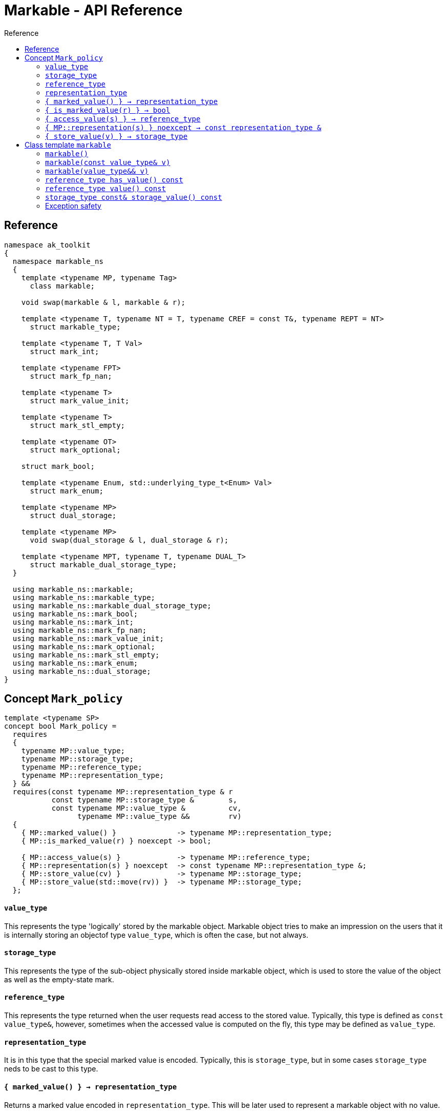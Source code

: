 :sourcedir: .
:last-update-label!:
:source-highlighter: coderay
:icons: font
= Markable - API Reference
Reference
:toclevels: 3
:toc: left
:toc-title:

[reference]
== Reference

```c++
namespace ak_toolkit
{
  namespace markable_ns
  {
    template <typename MP, typename Tag>
      class markable;
    
    void swap(markable & l, markable & r);

    template <typename T, typename NT = T, typename CREF = const T&, typename REPT = NT>
      struct markable_type;
    
    template <typename T, T Val>
      struct mark_int;
      
    template <typename FPT>
      struct mark_fp_nan;
      
    template <typename T>
      struct mark_value_init;
      
    template <typename T>
      struct mark_stl_empty;
      
    template <typename OT>
      struct mark_optional;
      
    struct mark_bool;
    
    template <typename Enum, std::underlying_type_t<Enum> Val> 
      struct mark_enum;
       
    template <typename MP>
      struct dual_storage;
      
    template <typename MP>
      void swap(dual_storage & l, dual_storage & r);
      
    template <typename MPT, typename T, typename DUAL_T>
      struct markable_dual_storage_type;
  }

  using markable_ns::markable;
  using markable_ns::markable_type;
  using markable_ns::markable_dual_storage_type;
  using markable_ns::mark_bool;
  using markable_ns::mark_int;
  using markable_ns::mark_fp_nan;
  using markable_ns::mark_value_init;
  using markable_ns::mark_optional;
  using markable_ns::mark_stl_empty;
  using markable_ns::mark_enum;
  using markable_ns::dual_storage;
}
```

[concept_mark_policy]
== Concept `Mark_policy`

```c++
template <typename SP>
concept bool Mark_policy =
  requires
  {
    typename MP::value_type;
    typename MP::storage_type;
    typename MP::reference_type;
    typename MP::representation_type;
  } &&
  requires(const typename MP::representation_type & r
           const typename MP::storage_type &        s,
           const typename MP::value_type &          cv,
                 typename MP::value_type &&         rv)
  {   
    { MP::marked_value() }              -> typename MP::representation_type;
    { MP::is_marked_value(r) } noexcept -> bool;
    
    { MP::access_value(s) }             -> typename MP::reference_type;
    { MP::representation(s) } noexcept  -> const typename MP::representation_type &;
    { MP::store_value(cv) }             -> typename MP::storage_type;
    { MP::store_value(std::move(rv)) }  -> typename MP::storage_type;
  };
```


#### `value_type`
This represents the type 'logically' stored by the markable object. Markable object tries to make an impression on the users that it is internally storing an objectof type `value_type`, which is often the case, but not always.

#### `storage_type`
This represents the type of the sub-object physically stored inside markable object, which is used to store the value of the object as well as the empty-state mark. 

#### `reference_type`
This represents the type returned when the user requests read access to the stored value. Typically, this type is defined as `const value_type&`, however, sometimes when the accessed value is computed on the fly, this type may be defined as `value_type`.

#### `representation_type`
It is in this type that the special marked value is encoded. Typically, this is `storage_type`, but in some cases `storage_type` neds to be cast to this type.

#### `{ marked_value() } -> representation_type`
Returns a marked value encoded in `representation_type`. This will be later used to represent a markable object with no value.

#### `{ is_marked_value(r) } -> bool`
Checks if the given value represents a marked value.

#### `{ access_value(s) } -> reference_type`
*Preconditions:* `!is_marked_value(s)`.

Given a value encoded in `storage_type`, provides access to it through type `reference_type`. Typically, when `reference_type` and `const storage_type&` are same type, this is an identity function.

#### `{ MP::representation(s) } noexcept  -> const representation_type &`

Performs adjustments (if necessary) to represent the stored object through `representation_type`.

#### `{ store_value(v) } -> storage_type`
Given a value of type `value_type` (possibly marked), returns its representation as `storage_type`. Typically, when `value_type` and `storage_type` are same type, this is an identity function.

## Class template `markable`

```c++
namespace ak_toolkit
{
  namespace markable_ns
  {
    template <Mark_policy MP>
    class markable
    {
    public:
      typedef typename MP::value_type     value_type;
      typedef typename MP::storage_type   storage_type;
      typedef typename MP::reference_type reference_type;

      constexpr markable() noexcept(noexcept(storage_type{MP::marked_value{}}));
      constexpr explicit markable(const value_type& v);
      constexpr explicit markable(value_type&& v);
      constexpr markable(const markable&) = default;
      constexpr markable(markable&&) = default;
      
      constexpr markable& operator=(const markable&) = default;
      constexpr markable& operator=(markable&&) = default;
      
      constexpr bool has_value() const;
      constexpr reference_type value() const;
      constexpr storage_type const& storage_value() const;
      
    private:
      storage_type val_; // exposition only
    };
  }
}
```

#### `markable()`

*Effects:* Initializes storage value with expression `MP::marked_value()`. 

*Postconditions:* `!has_value()`.

#### `markable(const value_type& v)`

*Effects:* Initializes storage value with expression `MP::store_value(v)`. 

*Postconditions:* `has_value() == !MP::is_marked_value(v)`.

#### `markable(value_type&& v)`

*Effects:* Initializes storage value with expression `MP::store_value(std::move(v))`. 

*Postconditions:* `has_value() == !MP::is_marked_value(v)`.

#### `reference_type has_value() const`

*Returns:* `!MP::is_marked_value(val_)`.

*Throws:* Nothing.


#### `reference_type value() const`

*Preconditions:* `has_value()`.

*Returns:* `MP::access_value(val_)`.

*Throws:* Whatever `MP::access_value` throws. Also, if `reference_type` is in fact not a reference type, whatever `reference_type`'s move constructor throws.


#### `storage_type const& storage_value() const`

*Returns:* `val_`.

*Throws:* Nothing.

### Exception safety

If an exception is thrown during the assignment, the state of `*this` depends on the exception safety guarantees of `storage_type`. If `storage_type` offers a weak guarantee, the corresponding `markable<>` type also offers only a weak guarantee. In particular, the value of `has_value()` may change.
